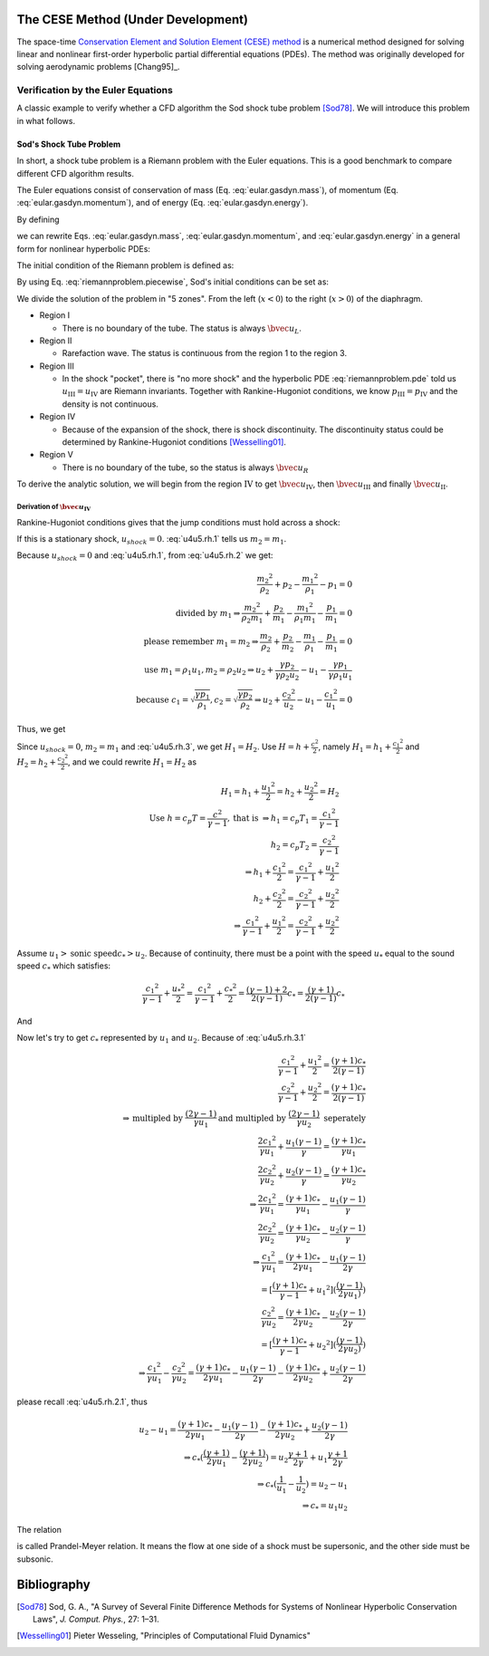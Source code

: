 ===================================
The CESE Method (Under Development)
===================================

The space-time `Conservation Element and Solution Element (CESE) method
<http://www.grc.nasa.gov/WWW/microbus/>`__ is a numerical method designed for
solving linear and nonlinear first-order hyperbolic partial differential
equations (PDEs).  The method was originally developed for solving aerodynamic
problems [Chang95]_.

Verification by the Euler Equations
===================================

A classic example to verify whether a CFD algorithm the Sod shock tube problem
[Sod78]_.  We will introduce this problem in what follows.

Sod's Shock Tube Problem
++++++++++++++++++++++++

In short, a shock tube problem is a Riemann problem with the Euler equations.
This is a good benchmark to compare different CFD algorithm results.

The Euler equations consist of conservation of mass (Eq.
:eq:`eular.gasdyn.mass`), of momentum (Eq. :eq:`eular.gasdyn.momentum`), and of
energy (Eq. :eq:`eular.gasdyn.energy`).

.. math::
  :label: eular.gasdyn.mass

  \dpd{\rho}{t} + \dpd{{\rho}{v}}{x} = 0

.. math::
  :label: eular.gasdyn.momentum

  \dpd{\rho{v}}{t} + \dpd{(p+\rho{v^2})}{x} = 0

.. math::
  :label: eular.gasdyn.energy

  \dpd{}{t}\left(\frac{p}{\gamma-1} + \frac{\rho{v^2}}{2}\right)
  + \dpd{}{x}\left(\frac{\gamma}{\gamma-1}pv+\frac{1}{2}\rho{v^3}\right)
  = 0

By defining

.. math::
  :label: eular.gasdyn.u

  \bvec{u}
  =
  \left(\begin{array}{c}
    u_1 \\ u_2 \\ u_3
  \end{array}\right)
  \defeq
  \left(\begin{array}{c}
    \rho \\ \rho v \\
    \rho\left(\frac{1}{\gamma-1}\frac{p}{\rho} + \frac{v^2}{2}\right)
  \end{array}\right)

.. math::
  :label: eular.gasdyn.f

  \bvec{f}
  =
  \left(\begin{array}{c}
    f_1 \\ f_2 \\ f_3
  \end{array}\right)
  \defeq
  \left(\begin{array}{c}
    u_2 \\ (\gamma-1)u_3 - \frac{\gamma-3}{2}\frac{u_2^2}{u_1} \\
    \gamma\frac{u_2u_3}{u_1} - \frac{\gamma-1}{2}\frac{u_2^3}{u_1^2}
  \end{array}\right)

we can rewrite Eqs. :eq:`eular.gasdyn.mass`, :eq:`eular.gasdyn.momentum`, and
:eq:`eular.gasdyn.energy` in a general form for nonlinear hyperbolic PDEs:

.. math::
  :label: riemannproblem.pde

  \dpd{\bvec{u}}{t} + \dpd{\bvec{f}(\bvec{u})}{x} = 0

The initial condition of the Riemann problem is defined as:

.. math::
  :label: riemannproblem.piecewise

  \bvec{u} = \left(\begin{array}{c}
    \rho_L \\ u_L \\ p_L
  \end{array}\right)
  \text{ for }
  x <= 0
  \text{ and }
  \bvec{u} = \left(\begin{array}{c}
    \rho_R \\ u_R \\ p_R
  \end{array}\right)
  \text{ for }
  x > 0

By using Eq. :eq:`riemannproblem.piecewise`, Sod's initial conditions can be
set as:

.. math::
  :label: sod.conditions

  \bvec{u} 
  =
  \left(\begin{array}{c}
    1 \\ 0 \\ 1
  \end{array}\right)
  \defeq \bvec{u}_L
  \text{ for }
  x <= 0
  \text{ and }
  \bvec{u}
  =
  \left(\begin{array}{c}
    0.125 \\ 0 \\ 0.1
  \end{array}\right)
  \defeq \bvec{u}_R
  \text{ for }
  x > 0
  \text{at } t=0

We divide the solution of the problem in "5 zones".  From the left
(:math:`x<0`) to the right (:math:`x>0`) of the diaphragm.

- Region I

  - There is no boundary of the tube.  The status is always :math:`\bvec{u}_L`.

- Region II

  - Rarefaction wave.  The status is continuous from the region 1 to the region
    3.
  
- Region III
  
  - In the shock "pocket", there is "no more shock" and the hyperbolic PDE
    :eq:`riemannproblem.pde` told us :math:`u_{\mathrm{III}}=u_{\mathrm{IV}}`
    are Riemann invariants.  Together with Rankine-Hugoniot conditions, we know
    :math:`p_{\mathrm{III}}=p_{\mathrm{IV}}` and the density is not continuous.

- Region IV

  - Because of the expansion of the shock, there is shock discontinuity.
    The discontinuity status could be determined by Rankine-Hugoniot conditions
    [Wesselling01]_.

- Region V

  - There is no boundary of the tube, so the status is always
    :math:`\bvec{u}_R`

To derive the analytic solution, we will begin from the region
:math:`\mathrm{IV}` to get
:math:`\bvec{u}_{\mathrm{IV}}`,
then :math:`\bvec{u}_{\mathrm{III}}` and
finally :math:`\bvec{u}_{\mathrm{II}}`.


Derivation of :math:`\bvec{u}_{\mathrm{IV}}`
--------------------------------------------

Rankine-Hugoniot conditions gives that the jump conditions must hold
across a shock:

.. math::
  :label: u4u5.rh.1

  u_{shock}(\rho_{2} - \rho_{1}) = m_2 - m_1

.. math::
  :label: u4u5.rh.2

  u_{shock}(m_2 - m_1)
  = \frac{{m_2}^2}{\rho_2} + p_2 - \frac{{m_1}^2}{\rho_1} - p_1

.. math::
  :label: u4u5.rh.3

  u_{shock}(\rho_{2} E_2 - \rho_{1} E_1) = m_{2} H_{2} - m_{1} H_{1}

If this is a stationary shock, :math:`u_{shock} = 0`.
:eq:`u4u5.rh.1` tells us :math:`m_2 = m_1`.

Because :math:`u_{shock} = 0` and :eq:`u4u5.rh.1`,
from :eq:`u4u5.rh.2` we get:

.. math::

  \frac{{m_2}^2}{\rho_2} + p_2 - \frac{{m_1}^2}{\rho_1} - p_1 = 0 \\
  \text{divided by } m_1
  \Rightarrow
  \frac{{m_2}^2}{\rho_{2}m_1} + \frac{p_2}{m_1} -
  \frac{{m_1}^2}{\rho_1{m_1}} - \frac{p_1}{m_1} = 0 \\
  \text{please remember } m_1 = m_2
  \Rightarrow
  \frac{m_{2}}{\rho_2} + \frac{p_2}{m_2} -
  \frac{m_{1}}{\rho_1} - \frac{p_1}{m_1}=0 \\
  \text{use } m_1 = \rho_{1}{u_1}, m_2 = \rho_{2}{u_2} 
  \Rightarrow
  u_2 + \frac{{\gamma}{p_2}}{\gamma{\rho_{2}{u_2}}} -
  u_1 - \frac{{\gamma}{p_1}}{\gamma{\rho_{1}{u_1}}} \\
  \text{because }
  c_1 = \sqrt{\frac{{\gamma}{p_1}}{\rho_1}},
  c_2 = \sqrt{\frac{{\gamma}{p_2}}{\rho_2}}
  \Rightarrow
  u_2 + \frac{{c_2}^2}{u_2} - u_1 - \frac{{c_1}^2}{u_1} = 0

Thus, we get

.. math::
  :label: u4u5.rh.2.1 

  u_1 - u_2 = \frac{{c_2}^2}{u_2} - \frac{{c_1}^2}{u_1}

Since :math:`u_{shock} = 0`, :math:`m_2 = m_1`
and :eq:`u4u5.rh.3`, we get :math:`H_1 = H_2`.
Use :math:`H=h+\frac{{c}^2}{2}`, namely
:math:`H_1=h_1+\frac{{c_1}^2}{2}` and :math:`H_2=h_2+\frac{{c_2}^2}{2}`,
and we could rewrite :math:`H_1 = H_2` as

.. math::

  H_1 = h_1+\frac{{u_1}^2}{2} = h_2+\frac{{u_2}^2}{2} = H_2 \\
  \text{Use } h = c_{p}T = \frac{c^2}{\gamma - 1}, \text{that is }
  \Rightarrow
  h_1 = c_{p}T_1 = \frac{{c_1}^2}{\gamma - 1} \\
  h_2 = c_{p}T_2 = \frac{{c_2}^2}{\gamma - 1} \\
  \Rightarrow
  h_1 + \frac{{c_1}^2}{2}
  = \frac{{c_1}^2}{\gamma - 1} + \frac{{u_1}^2}{2} \\
  h_2 + \frac{{c_2}^2}{2}
  = \frac{{c_2}^2}{\gamma - 1} + \frac{{u_2}^2}{2} \\
  \Rightarrow
  \frac{{c_1}^2}{\gamma - 1} + \frac{{u_1}^2}{2} =
  \frac{{c_2}^2}{\gamma - 1} + \frac{{u_2}^2}{2}
  
Assume :math:`u_1 > \text{sonic speed} c_{*} > u_2`. Because of continuity,
there must be a point with the speed
:math:`u_{*}` equal to the sound speed :math:`c_{*}` which satisfies:

.. math::

  \frac{{c_1}^2}{\gamma - 1} + \frac{{u_{*}}^2}{2} =
  \frac{{c_1}^2}{\gamma - 1} + \frac{{c_{*}}^2}{2} =
  \frac{(\gamma-1)+2}{2(\gamma-1)}{c_{*}} = 
  \frac{(\gamma+1)}{2(\gamma-1)}{c_{*}}

And

.. math::
  :label: u4u5.rh.3.1

  \frac{{c_1}^2}{\gamma - 1} + \frac{{u_1}^2}{2} =
  \frac{{c_2}^2}{\gamma - 1} + \frac{{u_2}^2}{2} = 
  \frac{(\gamma+1)}{2(\gamma-1)}{c_{*}}

Now let's try to get :math:`c_{*}`
represented by :math:`u_{1}` and :math:`u_{2}`.
Because of :eq:`u4u5.rh.3.1`

.. math::

  \frac{{c_1}^2}{\gamma - 1} + \frac{{u_1}^2}{2}
  = \frac{(\gamma+1)c_{*}}{2(\gamma-1)} \\
  \frac{{c_2}^2}{\gamma - 1} + \frac{{u_2}^2}{2}
  = \frac{(\gamma+1)c_{*}}{2(\gamma-1)} \\
  \Rightarrow
  \text{multipled by } \frac{(2\gamma-1)}{\gamma{u_1}}
  \text{and multipled by } \frac{(2\gamma-1)}{\gamma{u_2}}
  \text{ seperately} \\
  \frac{2{c_1}^2}{\gamma{u_1}} + \frac{{u_1}(\gamma-1)}{\gamma}
  = \frac{(\gamma+1)c_{*}}{\gamma{u_1}} \\
  \frac{2{c_2}^2}{\gamma{u_2}} + \frac{{u_2}(\gamma-1)}{\gamma}
  = \frac{(\gamma+1)c_{*}}{\gamma{u_2}} \\
  \Rightarrow
  \frac{2{c_1}^2}{\gamma{u_1}} =
  \frac{(\gamma+1)c_{*}}{\gamma{u_1}} - \frac{{u_1}(\gamma-1)}{\gamma} \\
  \frac{2{c_2}^2}{\gamma{u_2}} =
  \frac{(\gamma+1)c_{*}}{\gamma{u_2}} - \frac{{u_2}(\gamma-1)}{\gamma} \\
  \Rightarrow
  \frac{{c_1}^2}{\gamma{u_1}} =
  \frac{(\gamma+1)c_{*}}{2\gamma{u_1}} - \frac{{u_1}(\gamma-1)}{2\gamma} \\
  = [\frac{(\gamma+1)c_{*}}{\gamma-1}+{u_1}^2]
  (\frac{(\gamma-1)}{2\gamma{u_1})}) \\
  \frac{{c_2}^2}{\gamma{u_2}} =
  \frac{(\gamma+1)c_{*}}{2\gamma{u_2}} - \frac{{u_2}(\gamma-1)}{2\gamma} \\
  = [\frac{(\gamma+1)c_{*}}{\gamma-1}+{u_2}^2]
  (\frac{(\gamma-1)}{2\gamma{u_2})}) \\
  \Rightarrow
  \frac{{c_1}^2}{\gamma{u_1}} - \frac{{c_2}^2}{\gamma{u_2}}
  = \frac{(\gamma+1)c_{*}}{2\gamma{u_1}} - \frac{{u_1}(\gamma-1)}{2\gamma}
  - \frac{(\gamma+1)c_{*}}{2\gamma{u_2}} + \frac{{u_2}(\gamma-1)}{2\gamma}

please recall :eq:`u4u5.rh.2.1`, thus

.. math::

  u_2 - u_1
  = \frac{(\gamma+1)c_{*}}{2\gamma{u_1}}
  - \frac{{u_1}(\gamma-1)}{2\gamma}
  - \frac{(\gamma+1)c_{*}}{2\gamma{u_2}}
  + \frac{{u_2}(\gamma-1)}{2\gamma} \\
  \Rightarrow
  c_{*}(\frac{(\gamma+1)}{2\gamma{u_1}}
  - \frac{(\gamma+1)}{2\gamma{u_2}})
  = u_2\frac{\gamma+1}{2\gamma}
  + u_1\frac{\gamma+1}{2\gamma} \\
  \Rightarrow
  c_{*}(\frac{1}{u_1}-\frac{1}{u_2}) = u_2 - u_1 \\
  \Rightarrow
  c_{*} = {u_1}{u_2}

The relation

.. math::
  :label: prandtl.meyer.relation

  c_{*} = {u_1}{u_2}

is called Prandel-Meyer relation.
It means the flow at one side of a shock must be supersonic,
and the other side must be subsonic.

============
Bibliography
============

.. [Sod78] Sod, G. A., "A Survey of Several Finite Difference Methods for
  Systems of Nonlinear Hyperbolic Conservation Laws", *J. Comput. Phys.*,
  27: 1–31.
.. [Wesselling01] Pieter Wesseling,
  "Principles of Computational Fluid Dynamics"

.. vim: set spell ft=rst ff=unix fenc=utf8:
